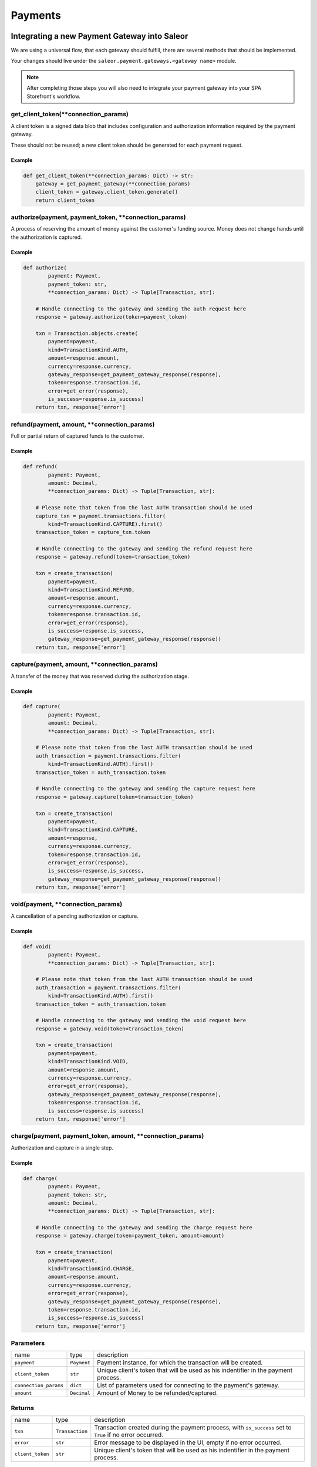 .. _adding-payments:

Payments
========

Integrating a new Payment Gateway into Saleor
---------------------------------------------

We are using a universal flow, that each gateway should fulfill, there are
several methods that should be implemented.

Your changes should live under the
``saleor.payment.gateways.<gateway name>`` module.

.. note::

    After completing those steps you will also need to integrate your payment
    gateway into your SPA Storefront's workflow.

get_client_token(\*\*connection_params)
^^^^^^^^^^^^^^^^^^^^^^^^^^^^^^^^^^^^^^^

A client token is a signed data blob that includes configuration and
authorization information required by the payment gateway.

These should not be reused; a new client token should be generated for
each payment request.

Example
"""""""

.. code-block:: python

    def get_client_token(**connection_params: Dict) -> str:
        gateway = get_payment_gateway(**connection_params)
        client_token = gateway.client_token.generate()
        return client_token

authorize(payment, payment_token, \*\*connection_params)
^^^^^^^^^^^^^^^^^^^^^^^^^^^^^^^^^^^^^^^^^^^^^^^^^^^^^^^^

A process of reserving the amount of money against the customer's funding
source. Money does not change hands until the authorization is captured.

Example
"""""""

.. code-block:: python

    def authorize(
            payment: Payment,
            payment_token: str,
            **connection_params: Dict) -> Tuple[Transaction, str]:

        # Handle connecting to the gateway and sending the auth request here
        response = gateway.authorize(token=payment_token)

        txn = Transaction.objects.create(
            payment=payment,
            kind=TransactionKind.AUTH,
            amount=response.amount,
            currency=response.currency,
            gateway_response=get_payment_gateway_response(response),
            token=response.transaction.id,
            error=get_error(response),
            is_success=response.is_success)
        return txn, response['error']

refund(payment, amount, \*\*connection_params)
^^^^^^^^^^^^^^^^^^^^^^^^^^^^^^^^^^^^^^^^^^^^^^

Full or partial return of captured funds to the customer.

Example
"""""""

.. code-block:: python

    def refund(
            payment: Payment,
            amount: Decimal,
            **connection_params: Dict) -> Tuple[Transaction, str]:

        # Please note that token from the last AUTH transaction should be used
        capture_txn = payment.transactions.filter(
            kind=TransactionKind.CAPTURE).first()
        transaction_token = capture_txn.token

        # Handle connecting to the gateway and sending the refund request here
        response = gateway.refund(token=transaction_token)

        txn = create_transaction(
            payment=payment,
            kind=TransactionKind.REFUND,
            amount=response.amount,
            currency=response.currency,
            token=response.transaction.id,
            error=get_error(response),
            is_success=response.is_success,
            gateway_response=get_payment_gateway_response(response))
        return txn, response['error']

capture(payment, amount, \*\*connection_params)
^^^^^^^^^^^^^^^^^^^^^^^^^^^^^^^^^^^^^^^^^^^^^^^

A transfer of the money that was reserved during the authorization stage.

Example
"""""""

.. code-block:: python

    def capture(
            payment: Payment,
            amount: Decimal,
            **connection_params: Dict) -> Tuple[Transaction, str]:

        # Please note that token from the last AUTH transaction should be used
        auth_transaction = payment.transactions.filter(
            kind=TransactionKind.AUTH).first()
        transaction_token = auth_transaction.token

        # Handle connecting to the gateway and sending the capture request here
        response = gateway.capture(token=transaction_token)

        txn = create_transaction(
            payment=payment,
            kind=TransactionKind.CAPTURE,
            amount=response,
            currency=response.currency,
            token=response.transaction.id,
            error=get_error(response),
            is_success=response.is_success,
            gateway_response=get_payment_gateway_response(response))
        return txn, response['error']

void(payment, \*\*connection_params)
^^^^^^^^^^^^^^^^^^^^^^^^^^^^^^^^^^^^

A cancellation of a pending authorization or capture.

Example
"""""""

.. code-block:: python

    def void(
            payment: Payment,
            **connection_params: Dict) -> Tuple[Transaction, str]:

        # Please note that token from the last AUTH transaction should be used
        auth_transaction = payment.transactions.filter(
            kind=TransactionKind.AUTH).first()
        transaction_token = auth_transaction.token

        # Handle connecting to the gateway and sending the void request here
        response = gateway.void(token=transaction_token)

        txn = create_transaction(
            payment=payment,
            kind=TransactionKind.VOID,
            amount=response.amount,
            currency=response.currency,
            error=get_error(response),
            gateway_response=get_payment_gateway_response(response),
            token=response.transaction.id,
            is_success=response.is_success)
        return txn, response['error']

charge(payment, payment_token, amount, \*\*connection_params)
^^^^^^^^^^^^^^^^^^^^^^^^^^^^^^^^^^^^^^^^^^^^^^^^^^^^^^^^^^^^^

Authorization and capture in a single step.

Example
"""""""

.. code-block:: python

    def charge(
            payment: Payment,
            payment_token: str,
            amount: Decimal,
            **connection_params: Dict) -> Tuple[Transaction, str]:

        # Handle connecting to the gateway and sending the charge request here
        response = gateway.charge(token=payment_token, amount=amount)

        txn = create_transaction(
            payment=payment,
            kind=TransactionKind.CHARGE,
            amount=response.amount,
            currency=response.currency,
            error=get_error(response),
            gateway_response=get_payment_gateway_response(response),
            token=response.transaction.id,
            is_success=response.is_success)
        return txn, response['error']

Parameters
^^^^^^^^^^

+-----------------------+-------------+------------------------------------------------------------------------------------+
| name                  | type        | description                                                                        |
+-----------------------+-------------+------------------------------------------------------------------------------------+
| ``payment``           | ``Payment`` | Payment instance, for which the transaction will be created.                       |
+-----------------------+-------------+------------------------------------------------------------------------------------+
| ``client_token``      | ``str``     | Unique client's token that will be used as his indentifier in the payment process. |
+-----------------------+-------------+------------------------------------------------------------------------------------+
| ``connection_params`` | ``dict``    | List of parameters used for connecting to the payment's gateway.                   |
+-----------------------+-------------+------------------------------------------------------------------------------------+
| ``amount``            | ``Decimal`` | Amount of Money to be refunded/captured.                                           |
+-----------------------+-------------+------------------------------------------------------------------------------------+

Returns
^^^^^^^

+------------------+-----------------+-----------------------------------------------------------------------------------------------------------+
| name             | type            | description                                                                                               |
+------------------+-----------------+-----------------------------------------------------------------------------------------------------------+
| ``txn``          | ``Transaction`` | Transaction created during the payment process, with ``is_success`` set to ``True`` if no error occurred. |
+------------------+-----------------+-----------------------------------------------------------------------------------------------------------+
| ``error``        | ``str``         | Error message to be displayed in the UI, empty if no error occurred.                                      |
+------------------+-----------------+-----------------------------------------------------------------------------------------------------------+
| ``client_token`` | ``str``         | Unique client's token that will be used as his indentifier in the payment process.                        |
+------------------+-----------------+-----------------------------------------------------------------------------------------------------------+

Handling errors
---------------

Gateway-specific errors should be parsed to Saleor's universal format.
More on this can be found in :ref:`payments-architecture`.

Adding payment method to the old checkout (optional)
----------------------------------------------------

If you are not using SPA Storefront, there are some additional steps you need
to perform in order to enable the payment method in your checkout flow.

Add PaymentForm
^^^^^^^^^^^^^^^

Payment on the storefront will be handled via payment form, it should
implement all the steps necessary for the payment to succeed.
All payment forms should inherit from ``PaymentForm``.

Your changes should live under
``saleor.payment.gateways.<gateway name>.forms.py``

Example
"""""""

.. code-block:: python

    class BraintreePaymentForm(PaymentForm):
        amount = forms.DecimalField()
        payment_method_nonce = forms.CharField()

        def process_payment(self):
            payment_token = self.cleaned_data['payment_method_nonce']
            self.payment.token = payment_token
            self.payment.save(update_fields=['token'])
            amount = self.cleaned_data['amount']
            self.payment.charge(payment_token, amount)

Implement get_form_class()
^^^^^^^^^^^^^^^^^^^^^^^^^^

Should return the form that will be used for the checkout process.

.. note::
    Should be added as a part of the provider's methods.

Example
"""""""

    .. code-block:: python

        def get_form_class():
            return BraintreePaymentForm

Add template
^^^^^^^^^^^^

Add a new template to handle the payment process with your payment form.
Your changes should live under
``saleor.templates.order.payment.<gateway name>.html``

Adding new payment gateway to the settings
------------------------------------------

.. code-block:: python

    PAYMENT_GATEWAYS = {
        'braintree': {
            'module': 'saleor.payment.gateways.braintree',
            'connection_params': {
                'sandbox_mode': get_bool_from_env('BRAINTREE_SANDBOX_MODE', True),
                'merchant_id': os.environ.get('BRAINTREE_MERCHANT_ID'),
                'public_key': os.environ.get('BRAINTREE_PUBLIC_KEY'),
                'private_key': os.environ.get('BRAINTREE_PRIVATE_KEY')
            }
        }
    }

Please take a moment to consider the example settings above.

- ``braintree``
    Gateway's name, which will be used to identify the gateway
    during the payment process.
    It's stored in the ``Payment`` model under the ``gateway`` value.

- ``module``
    The path to the integration module
    (assuming that your changes live within the
    ``saleor.payment.gateways.braintree.__init__.py`` file)

- ``connection_params``
    List of parameters used for connecting to the payment's gateway.

.. note::

    All payment backends default to using sandbox mode.
    This is very useful for development but make sure you use
    production mode when deploying to a production server.

Enabling new payment gateway
----------------------------

Last but not least, if you want to enable your payment gateway in the checkout
process, add it's name to the ``CHECKOUT_PAYMENT_GATEWAYS`` setting.

Tips
----

- Whenever possible, use ``currency`` and ``amount`` as **returned** by the
  payment gateway, not the one that was sent to it. It might happen, that
  gateway (eg. Braintree) is set to different currency than your shop is.
  In such case, you might want to charge the customer 70 dollars, but due
  to gateway misconfiguration, he will be charged 70 euros.
  Such a situation should be handled, and adequate error should be thrown.

